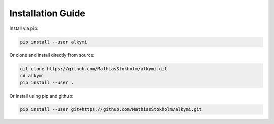 Installation Guide
==================

Install via pip:

.. code-block:: bash

    pip install --user alkymi


Or clone and install directly from source:

.. code-block:: bash

    git clone https://github.com/MathiasStokholm/alkymi.git
    cd alkymi
    pip install --user .

Or install using pip and github:

.. code-block:: bash

    pip install --user git+https://github.com/MathiasStokholm/alkymi.git


